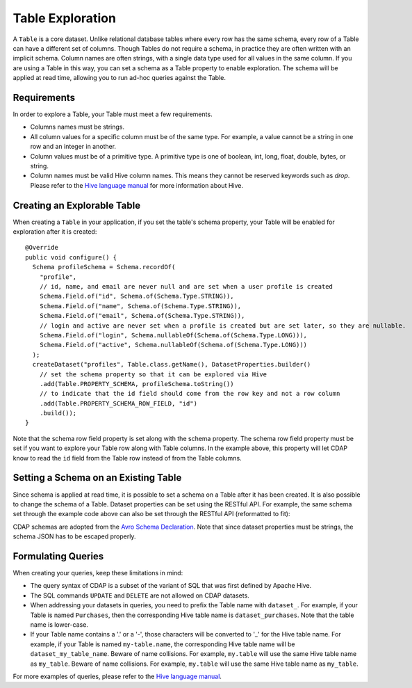 .. meta::
    :author: Cask Data, Inc.
    :copyright: Copyright © 2015 Cask Data, Inc.

.. _table-exploration:

=================
Table Exploration
=================

A ``Table`` is a core dataset. Unlike relational database tables where every
row has the same schema, every row of a Table can have a different set of columns.
Though Tables do not require a schema, in practice they are often written with an
implicit schema. Column names are often strings, with a single data type used
for all values in the same column. If you are using a Table in this way,
you can set a schema as a Table property to enable exploration. The schema will be
applied at read time, allowing you to run ad-hoc queries against the Table. 

Requirements
------------
In order to explore a Table, your Table must meet a few requirements.

- Columns names must be strings.

- All column values for a specific column must be of the same type. For example, a value cannot be a string
  in one row and an integer in another.

- Column values must be of a primitive type.
  A primitive type is one of boolean, int, long, float, double, bytes, or string. 

- Column names must be valid Hive column names. This means they cannot be reserved keywords such as *drop*.
  Please refer to the `Hive language manual <https://cwiki.apache.org/confluence/display/Hive/LanguageManual+DDL>`__
  for more information about Hive.

Creating an Explorable Table
----------------------------

When creating a ``Table`` in your application, if you set the table's schema property, your Table
will be enabled for exploration after it is created::

  @Override
  public void configure() {
    Schema profileSchema = Schema.recordOf(
      "profile",
      // id, name, and email are never null and are set when a user profile is created
      Schema.Field.of("id", Schema.of(Schema.Type.STRING)),
      Schema.Field.of("name", Schema.of(Schema.Type.STRING)),
      Schema.Field.of("email", Schema.of(Schema.Type.STRING)),
      // login and active are never set when a profile is created but are set later, so they are nullable.
      Schema.Field.of("login", Schema.nullableOf(Schema.of(Schema.Type.LONG))),
      Schema.Field.of("active", Schema.nullableOf(Schema.of(Schema.Type.LONG)))
    );
    createDataset("profiles", Table.class.getName(), DatasetProperties.builder()
      // set the schema property so that it can be explored via Hive
      .add(Table.PROPERTY_SCHEMA, profileSchema.toString())
      // to indicate that the id field should come from the row key and not a row column
      .add(Table.PROPERTY_SCHEMA_ROW_FIELD, "id")
      .build());
  } 

Note that the schema row field property is set along with the schema property. The schema row field property
must be set if you want to explore your Table row along with Table columns. In the example above, this property
will let CDAP know to read the ``id`` field from the Table row instead of from the Table columns. 

Setting a Schema on an Existing Table
-------------------------------------

.. highlight:: console

Since schema is applied at read time, it is possible to set a schema on a Table after it has been created.
It is also possible to change the schema of a Table. Dataset properties can be set using the RESTful API.
For example, the same schema set through the example code above can also be set through the RESTful API
(reformatted to fit):

.. tabbed-parsed-literal::

  $ curl -w"\n" -X PUT "http://example.com:10000/v3/namespaces/<namespace-id>/data/datasets/profiles/properties" \
    -d "{ 'typeName': 'table', \
          'properties': { \
            'schema': '{ \
              \'type\':\'record\', \
              \'name\':\'purchase\', \
              \'fields\':[ \
                {\'name\':\'id\',\'type\':\'string\'}, \
                {\'name\':\'name\',\'type\':\'string\'}, \
                {\'name\':\'email\',\'type\':\'string\'}, \
                {\'name\':\'login\',\'type\':[\'long\', \'null\']}, \
                {\'name\':\'active\',\'type\':[\'long\', \'null\']} \
              ] \
            }', \
            'schema.row.field': 'id' \
          } \
        }"
  
CDAP schemas are adopted from the `Avro Schema Declaration <http://avro.apache.org/docs/1.7.3/spec.html#schemas>`__.
Note that since dataset properties must be strings, the schema JSON has to be escaped properly.

Formulating Queries
-------------------
When creating your queries, keep these limitations in mind:

- The query syntax of CDAP is a subset of the variant of SQL that was first defined by Apache Hive.
- The SQL commands ``UPDATE`` and ``DELETE`` are not allowed on CDAP datasets.
- When addressing your datasets in queries, you need to prefix the Table name with ``dataset_``.
  For example, if your Table is named ``Purchases``, then the corresponding Hive table
  name is ``dataset_purchases``. Note that the table name is lower-case.
- If your Table name contains a '.' or a '-', those characters will be converted to '_' for the Hive
  table name. For example, if your Table is named ``my-table.name``, the corresponding Hive table
  name will be ``dataset_my_table_name``. Beware of name collisions. For example, 
  ``my.table`` will use the same Hive table name as ``my_table``. Beware of name collisions.
  For example, ``my.table`` will use the same Hive table name as ``my_table``.

For more examples of queries, please refer to the `Hive language manual
<https://cwiki.apache.org/confluence/display/Hive/LanguageManual+DML>`__.
